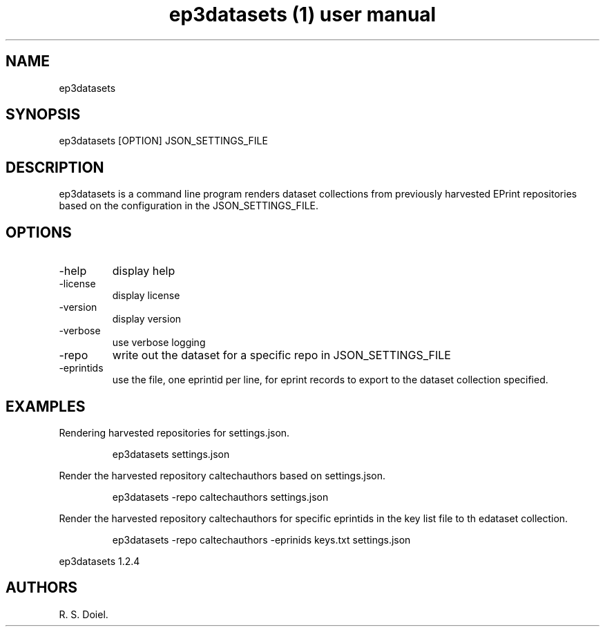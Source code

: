 .\" Automatically generated by Pandoc 3.6.3
.\"
.TH "ep3datasets (1) user manual" "" "" ""
.SH NAME
ep3datasets
.SH SYNOPSIS
ep3datasets [OPTION] JSON_SETTINGS_FILE
.SH DESCRIPTION
ep3datasets is a command line program renders dataset collections from
previously harvested EPrint repositories based on the configuration in
the JSON_SETTINGS_FILE.
.SH OPTIONS
.TP
\-help
display help
.TP
\-license
display license
.TP
\-version
display version
.TP
\-verbose
use verbose logging
.TP
\-repo
write out the dataset for a specific repo in JSON_SETTINGS_FILE
.TP
\-eprintids
use the file, one eprintid per line, for eprint records to export to the
dataset collection specified.
.SH EXAMPLES
Rendering harvested repositories for settings.json.
.IP
.EX
    ep3datasets settings.json
.EE
.PP
Render the harvested repository caltechauthors based on settings.json.
.IP
.EX
    ep3datasets \-repo caltechauthors settings.json
.EE
.PP
Render the harvested repository caltechauthors for specific eprintids in
the key list file to th edataset collection.
.IP
.EX
    ep3datasets \-repo caltechauthors \-eprinids keys.txt settings.json
.EE
.PP
ep3datasets 1.2.4
.SH AUTHORS
R. S. Doiel.
